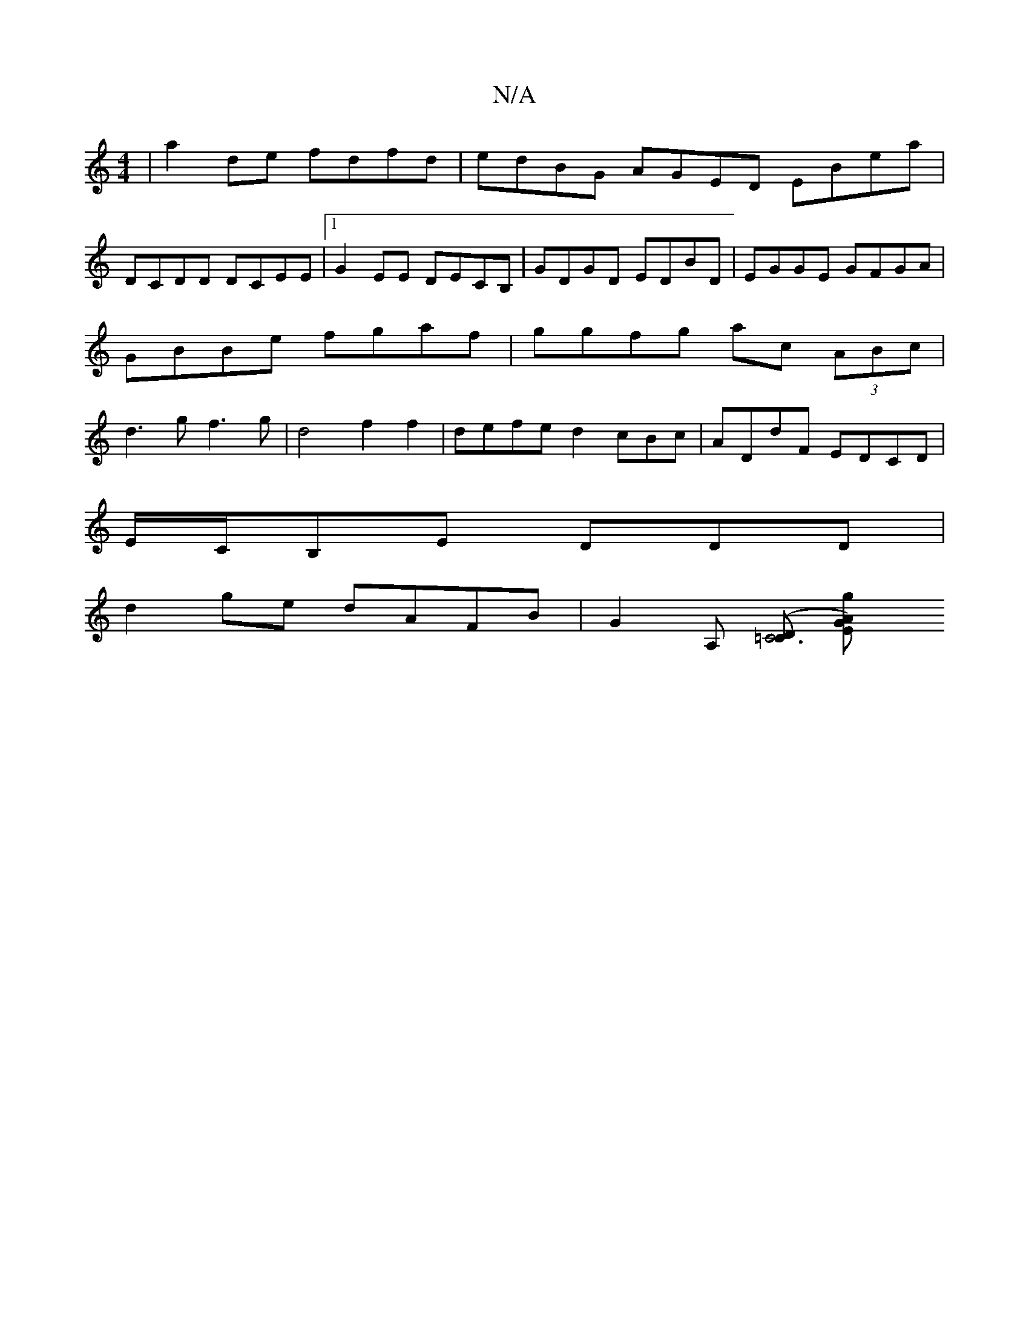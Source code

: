 X:1
T:N/A
M:4/4
R:N/A
K:Cmajor
 |a2de fdfd|edBG AGED EBea|
DCDD DCEE|1 G2 EE DECB,|GDGD EDBD | EGGE GFGA | GBBe fgaf | ggfg ac (3ABc | d3 g f3g | d4 f2 f2|defe d2cBc|ADdF EDCD|
E/C/B,E DDD |
d2ge dAFB | G2 A, ([D=C3/2C4] [G2A2)Eg|[